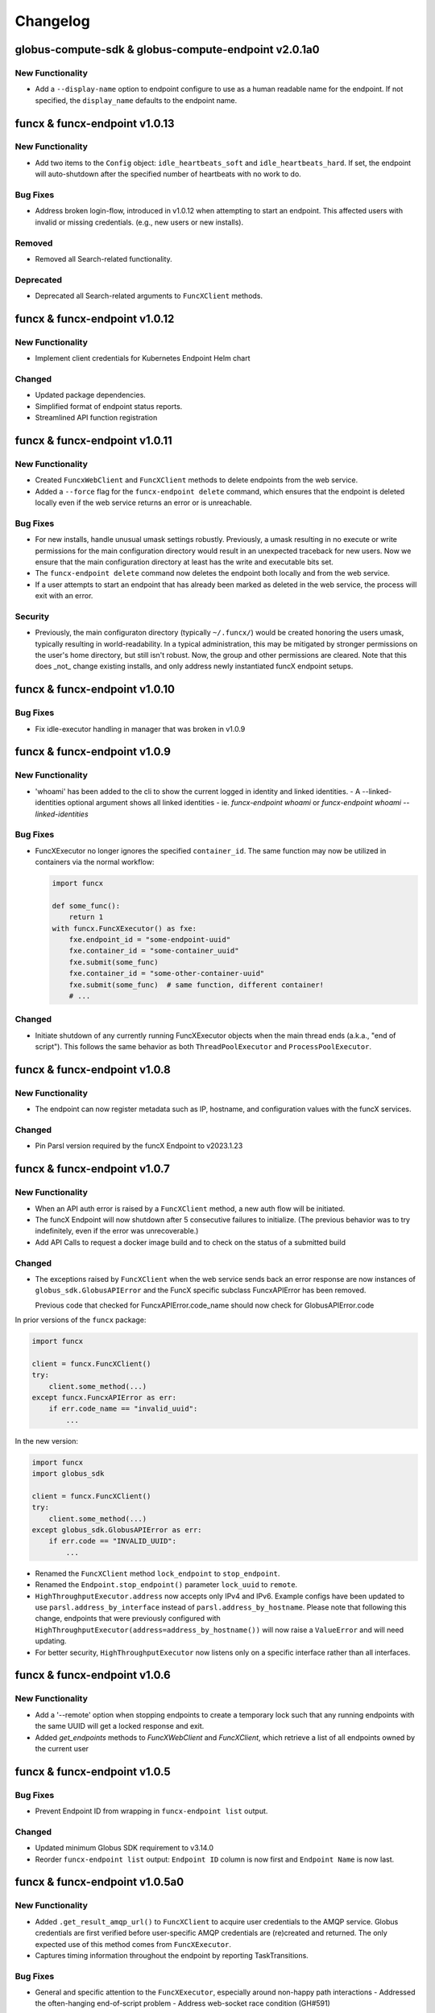 Changelog
=========

.. scriv-insert-here

.. _changelog-2.0.1a0:

globus-compute-sdk & globus-compute-endpoint v2.0.1a0
-----------------------------------------------------

New Functionality
^^^^^^^^^^^^^^^^^

- Add a ``--display-name`` option to endpoint configure to use as a human
  readable name for the endpoint. If not specified, the ``display_name``
  defaults to the endpoint name.

.. _changelog-1.0.13:

funcx & funcx-endpoint v1.0.13
------------------------------

New Functionality
^^^^^^^^^^^^^^^^^

- Add two items to the ``Config`` object: ``idle_heartbeats_soft`` and
  ``idle_heartbeats_hard``.  If set, the endpoint will auto-shutdown after the
  specified number of heartbeats with no work to do.

Bug Fixes
^^^^^^^^^

- Address broken login-flow, introduced in v1.0.12 when attempting to start an
  endpoint.  This affected users with invalid or missing credentials.  (e.g.,
  new users or new installs).

Removed
^^^^^^^

- Removed all Search-related functionality.

Deprecated
^^^^^^^^^^

- Deprecated all Search-related arguments to ``FuncXClient`` methods.

.. _changelog-1.0.12:

funcx & funcx-endpoint v1.0.12
------------------------------

New Functionality
^^^^^^^^^^^^^^^^^

- Implement client credentials for Kubernetes Endpoint Helm chart

Changed
^^^^^^^

- Updated package dependencies.
- Simplified format of endpoint status reports.
- Streamlined API function registration

.. _changelog-1.0.11:

funcx & funcx-endpoint v1.0.11
------------------------------

New Functionality
^^^^^^^^^^^^^^^^^

- Created ``FuncxWebClient`` and ``FuncXClient`` methods to delete endpoints
  from the web service.
- Added a ``--force`` flag for the ``funcx-endpoint delete`` command, which
  ensures that the endpoint is deleted locally even if the web service
  returns an error or is unreachable.

Bug Fixes
^^^^^^^^^

- For new installs, handle unusual umask settings robustly.  Previously, a
  umask resulting in no execute or write permissions for the main configuration
  directory would result in an unexpected traceback for new users.  Now we
  ensure that the main configuration directory at least has the write and
  executable bits set.

- The ``funcx-endpoint delete`` command now deletes the endpoint both locally and
  from the web service.
- If a user attempts to start an endpoint that has already been marked as
  deleted in the web service, the process will exit with an error.

Security
^^^^^^^^

- Previously, the main configuraton directory (typically ``~/.funcx/``) would
  be created honoring the users umask, typically resulting in
  world-readability.  In a typical administration, this may be mitigated by
  stronger permissions on the user's home directory, but still isn't robust.
  Now, the group and other permissions are cleared.  Note that this does _not_
  change existing installs, and only address newly instantiated funcX endpoint
  setups.

.. _changelog-1.0.10:

funcx & funcx-endpoint v1.0.10
------------------------------

Bug Fixes
^^^^^^^^^

- Fix idle-executor handling in manager that was broken in v1.0.9

.. _changelog-1.0.9:

funcx & funcx-endpoint v1.0.9
-----------------------------

New Functionality
^^^^^^^^^^^^^^^^^

- 'whoami' has been added to the cli to show the current logged in
  identity and linked identities.
  - A --linked-identities optional argument shows all linked identities
  - ie. `funcx-endpoint whoami` or `funcx-endpoint whoami --linked-identities`

Bug Fixes
^^^^^^^^^

- FuncXExecutor no longer ignores the specified ``container_id``.  The same
  function may now be utilized in containers via the normal workflow:

  .. code-block:: python

      import funcx

      def some_func():
          return 1
      with funcx.FuncXExecutor() as fxe:
          fxe.endpoint_id = "some-endpoint-uuid"
          fxe.container_id = "some-container_uuid"
          fxe.submit(some_func)
          fxe.container_id = "some-other-container-uuid"
          fxe.submit(some_func)  # same function, different container!
          # ...

Changed
^^^^^^^

- Initiate shutdown of any currently running FuncXExecutor objects when the main
  thread ends (a.k.a., "end of script").  This follows the same behavior as
  both ``ThreadPoolExecutor`` and ``ProcessPoolExecutor``.

.. _changelog-1.0.8:

funcx & funcx-endpoint v1.0.8
-----------------------------

New Functionality
^^^^^^^^^^^^^^^^^

- The endpoint can now register metadata such as IP, hostname, and configuration values
  with the funcX services.

Changed
^^^^^^^

- Pin Parsl version required by the funcX Endpoint to v2023.1.23

.. _changelog-1.0.7:

funcx & funcx-endpoint v1.0.7
-----------------------------

New Functionality
^^^^^^^^^^^^^^^^^

- When an API auth error is raised by a ``FuncXClient`` method, a new auth flow
  will be initiated.

- The funcX Endpoint will now shutdown after 5 consecutive failures to
  initialize.  (The previous behavior was to try indefinitely, even if the
  error was unrecoverable.)

- Add API Calls to request a docker image build and to check on the status of a
  submitted build

Changed
^^^^^^^

- The exceptions raised by ``FuncXClient`` when the web service sends back an
  error response are now instances of ``globus_sdk.GlobusAPIError`` and the
  FuncX specific subclass FuncxAPIError has been removed.

  Previous code that checked for FuncxAPIError.code_name should now check for
  GlobusAPIError.code

In prior versions of the ``funcx`` package:

.. code-block:: python

    import funcx

    client = funcx.FuncXClient()
    try:
        client.some_method(...)
    except funcx.FuncxAPIError as err:
        if err.code_name == "invalid_uuid":
            ...

In the new version:

.. code-block:: python

    import funcx
    import globus_sdk

    client = funcx.FuncXClient()
    try:
        client.some_method(...)
    except globus_sdk.GlobusAPIError as err:
        if err.code == "INVALID_UUID":
            ...

- Renamed the ``FuncXClient`` method ``lock_endpoint`` to ``stop_endpoint``.

- Renamed the ``Endpoint.stop_endpoint()`` parameter ``lock_uuid`` to ``remote``.

- ``HighThroughputExecutor.address`` now accepts only IPv4 and IPv6. Example
  configs have been updated to use ``parsl.address_by_interface`` instead of
  ``parsl.address_by_hostname``.  Please note that following this change,
  endpoints that were previously configured with
  ``HighThroughputExecutor(address=address_by_hostname())`` will now raise a
  ``ValueError`` and will need updating.

- For better security, ``HighThroughputExecutor`` now listens only on a
  specific interface rather than all interfaces.

.. _changelog-1.0.6:

funcx & funcx-endpoint v1.0.6
-----------------------------

New Functionality
^^^^^^^^^^^^^^^^^

- Add a '--remote' option when stopping endpoints to create a temporary lock such that any running endpoints with the same UUID will get a locked response and exit.

- Added `get_endpoints` methods to `FuncXWebClient` and `FuncXClient`, which retrieve
  a list of all endpoints owned by the current user

.. _changelog-1.0.5:

funcx & funcx-endpoint v1.0.5
-----------------------------

Bug Fixes
^^^^^^^^^

- Prevent Endpoint ID from wrapping in ``funcx-endpoint list`` output.

Changed
^^^^^^^

- Updated minimum Globus SDK requirement to v3.14.0

- Reorder ``funcx-endpoint list`` output: ``Endpoint ID`` column is now first
  and ``Endpoint Name`` is now last.

.. _changelog-1.0.5a0:

funcx & funcx-endpoint v1.0.5a0
-------------------------------

New Functionality
^^^^^^^^^^^^^^^^^

- Added ``.get_result_amqp_url()`` to ``FuncXClient`` to acquire user
  credentials to the AMQP service.  Globus credentials are first verified
  before user-specific AMQP credentials are (re)created and returned.  The only
  expected use of this method comes from ``FuncXExecutor``.

- Captures timing information throughout the endpoint by reporting
  TaskTransitions.

Bug Fixes
^^^^^^^^^

- General and specific attention to the ``FuncXExecutor``, especially around
  non-happy path interactions
  - Addressed the often-hanging end-of-script problem
  - Address web-socket race condition (GH#591)

Deprecated
^^^^^^^^^^

- ``batch_enabled`` argument to ``FuncXExecutor`` class; batch communication is
  now enforced transparently.  Simply use ``.submit()`` normally, and the class
  will batch the tasks automatically.  ``batch_size`` remains available.

- ``asynchronous``, ``results_ws_uri``, and ``loop`` arguments to
  ``FuncXClient`` class; use ``FuncXExecutor`` instead.

Changed
^^^^^^^

- Refactor ``funcx.sdk.batch.Batch.add`` method interface.  ``function_id`` and
  ``endpoint_id`` are now positional arguments, using language semantics to
  enforce their use, rather than (internal) manual ``assert`` checks.  The
  arguments (``args``) and keyword arguments (``kwargs``) arguments are no
  longer varargs, and thus no longer prevent function use of ``function_id``
  and ``endpoint_id``.

- ``FuncXExecutor`` no longer creates a web socket connection; instead it
  communicates directly with the backing AMQP service.  This removes an
  internal round trip and is marginally more performant.

- ``FuncXExecutor`` now much more faithfully implements the
  ``_concurrent.futures.Executor`` interface.  In particular, the
  ``endpoint_id`` and ``container_id`` items are specified on the executor
  _object_ and not per ``.submit()`` invocation.  See the class documentation
  for more information.

.. _changelog-1.0.4:

funcx & funcx-endpoint v1.0.4
-----------------------------

New Functionality
^^^^^^^^^^^^^^^^^

- Add `.task_count_submitted` member to FuncXExecutor.  This value is useful
  for determining in client code how many tasks have *actually* made it to the
  funcX Web Services.

- Add a flag to avoid creating websocket queues on batch runs, the new default is not to create.
  Note that if the queue is not created, results will have to be retrieved directly instead of
  via background polling of the websocket

Bug Fixes
^^^^^^^^^

- gh#907 - Enable concurrent access to the token store by manually serializing
  access to the SQLite DB.

Deprecated
^^^^^^^^^^

- The `batch_interval` keyword argument to the FuncXExecutor is no longer
  utilized.  Internally, the executor no longer waits to coalesce tasks.
  Instead, it pulls them as fast as possible until either the input queue lags
  or the count of tasks in the batch reaches `batch_size`.

Changed
^^^^^^^

- The `funcx_client` argument to `FuncXExecutor()` has been made optional. If nothing
  is passed in, the `FuncXExecutor` now creates a `FuncXClient` for itself.

.. _changelog-1.0.3:

funcx & funcx-endpoint v1.0.3
-----------------------------

New Functionality
^^^^^^^^^^^^^^^^^

- Add logic to support Globus Auth client credentials. This allows users to
  specify FUNCX_SDK_CLIENT_ID and FUNCX_SDK_CLIENT_SECRET environment variables
  to use a client credential.

- Endpoints now report their online status immediately on startup (previously,
  endpoints waited ``heartbeat_period`` seconds before reporting their status).

- In order to support the new endpoint status format, endpoints now report their
  heartbeat period as part of their status report package.

- Add `--log-to-console` CLI flag to the endpoint.  This is mostly to entertain
  additional development styles, but may also be useful for some end-user
  workflows.

- funcX Endpoint: Implement ANSI escape codes ("color") for log lines emitted
  to the console.  This is currently targeted to aid the development and
  debugging process, so color is strictly to the console, not to logs.  Use
  the `--log-to-console` and `--debug` flags together.

- Added logout command for funcx-endpoint to revoke cached tokens

Changed
^^^^^^^

- Changed the way that endpoint status is stored in the services - instead of storing a
  list of the most recent status reports, we now store the single most recent status
  report with a TTL set to the endpoint's heartbeat period. This affects the formatting
  of the return value of ``FuncXClient.get_endpoint_status``.

.. _changelog-1.0.0:

funcx & funcx-endpoint v1.0.2
-----------------------------

New Functionality
^^^^^^^^^^^^^^^^^

- New `ResultStore` class, that will store backlogged result messages to
  `<ENDPOINT_DIR>/unacked_results/`

- Upon disconnect from RabbitMQ, the endpoint will now retry connecting
  periodically while the executor continues to process tasks

Bug Fixes
^^^^^^^^^

- Fixed issue with `quiesce` event not getting set from the SIGINT handler,
  resulting in cleaner shutdowns

- DillCodeSource updated to use dill's lstrip option to serialize
  function definitions in nested contexts.

Removed
^^^^^^^

- `ResultsAckHandler` is removed, and `unacked_results.p` files are now
  obsolete.

Changed
^^^^^^^

- DillCodeSource will now be used ahead of DillCode

funcx & funcx-endpoint v1.0.1
-----------------------------

Bug Fixes
^^^^^^^^^

- Fix bug where stored credentials would fail to be loaded (manifesting in an
  EOF error for background processes while unnecessarily attempting to
  recollect credentials)

funcx & funcx-endpoint v1.0.0
-----------------------------

Bug Fixes
^^^^^^^^^

 - Now using the correct HighThroughputExecutor constructor arg to set the log dir for workers

New Functionality
^^^^^^^^^^^^^^^^^

- ``FuncXClient`` now warns you if it thinks you may have supplied ``funcx_service_address``
  and ``results_ws_uri`` that point to different environments. This behavior can be
  turned off by passing ``warn_about_url_mismatch=False``.

Removed
^^^^^^^

- The off_process_checker, previously used to test function serialization methods, was removed

Changed
^^^^^^^

- [Breaking] funcx and funcx-endpoint both require v1.0.0+ to connect to cloud-hosted
  services, and older versions will no longer be supported.

- [Breaking] funcx-endpoint now connects to the cloud-hosted services with RabbitMQ
  over port:5671 instead of ZeroMQ which previously used ports (55001-55003).

- [Breaking] Communication with the services are now encrypted and go over AMQPS
  (TLS/SSL encrypted AMQP).

- Pickle module references were replaced with dill

- The order of serialization method attempts has been changed to try dill.dumps first

- Alter the FuncXEndpoint to include a timestamp with each task state change.
  This is mostly for the development team so as to support retrospective log
  analyses of where tasks get stuck in the pipeline.

- The Parsl dependency has been upgraded to a more recent
  parsl master, from the older parsl 1.1 release.
  This allows recent changes to provider functionality to
  be accessed by funcX endpoint administrators.

.. _changelog-0.4.0a2:

funcx & funcx-endpoint v0.4.0a2
-------------------------------

Added
^^^^^

- The ``FuncXWebClient`` now sends version information via ``User-Agent`` headers
  through the ``app_name`` property exposed by ``globus-sdk``

  - Additionally, users can send custom metadata alongside this version
    information with ``user_app_name``

- The funcx-endpoint service now interfaces with RabbitMQ.

  - As previously, the endpoint registers with the FuncX web service upon
    startup, but now receives endpoint-specific RabbitMQ connection
    configuration.

Removed
^^^^^^^

- The config file in ``~/.funcx/config.py`` has been removed from any
  application logic. The file will not be automatically cleaned up but is
  ignored by the funcx-endpoint application.

Changed
^^^^^^^

- The CLI interface for ``funcx-endpoint`` has been updated in several ways:

  - ``-h`` is supported as a help option

  - ``funcx-endpoint --version`` has been replaced with ``funcx-endpoint version``

- The ``funcx`` error module has been renamed from ``funcx.utils.errors`` to
  ``funcx.errors``

funcx & funcx-endpoint v0.4.0a1
-------------------------------

Added
^^^^^

* ``TaskQueueSubscriber`` class added that allows receiving tasks over RabbitMQ
* ``ResultQueuePublisher`` class added that allows publishing results and status over RabbitMQ
* ``TaskQueuePublisher`` class added for testing
* ``ResultQueueSubscriber`` class added for testing
* A bunch of tests are added that test the above classes described above

- Implement Task Group reloading on the FuncXExecutor.  Look for ``.reload_tasks()``

- FuncXExecutor.submit returns futures with a .task_id attribute
  that will contain the task ID of the corresponding FuncX task.
  If that task has not been submitted yet, then that attribute
  will contain None.

- The ``FuncXClient`` may now be passed ``do_version_check=False`` on init,
  which will lead to faster startup times

- The ``FuncXClient`` now accepts a new argument ``login_manager``, which is
  expected to implement a protocol for providing authenticated http client
  objects, login, and logout capabilities.

- The login manager and its protocol are now defined and may be imported as in
  ``from funcx.sdk.login_manager import LoginManager, LoginManagerProtocol``.
  They are internal components but may be used to force a login or to implement
  an alternative ``LoginManagerProtocol`` to customize authentication

Removed
^^^^^^^

- The following arguments to ``FuncXClient`` are no longer supported:
  ``force_login``

- The ``SearchHelper`` object no longer exposes a method for searching for
  endpoints, as this functionality was never fully implemented.

- The custom response type provided by the SearchHelper object has been
  removed. Instead, callers to function search will get the Globus Search
  response object directly

Deprecated
^^^^^^^^^^

- The following arguments to ``FuncXClient`` are deprecated and will emit
  warnings if used: ``fx_authorizer``, ``search_authorizer``,
  ``openid_authorizer``. The use-cases for these arguments are now satisfied by
  the ability to pass a custom ``LoginManager`` to the client class, if desired.

- The ``openid_authorizer`` argument to FuncXClient is now deprecated. It can
  still be passed, but is ignored and will emit a ``DeprecationWarning`` if
  used

Changed
^^^^^^^

- The endpoint has a new log level, TRACE, which is more verbose than DEBUG

- The ``FuncXClient`` constructor has been refactored. It can no longer be
  passed authorizers for various sub-services. Instead, a new component, the
  ``LoginManager``, has been introduced which makes it possible to pass
  arbitrary globus-sdk client objects for services (by passing a customized
  login manager). The default behavior remains the same, checking login and
  doing a new login on init.

- Tokens are now stored in a new location, in a sqlite database, using
  ``globus_sdk.tokenstorage``. Users will need to login again after upgrading
  from past versions of ``funcx``.

- Remove support for python3.6

- Endpoint logs have been reduced in verbosity. A number of noisy log lines have been
  lowered to TRACE level. [PREFIXES] have been removed from many messages as they
  contain information more reliably availale in log metadata.

- `FuncXExecutor <https://funcx.readthedocs.io/en/latest/executor.html>`_
  now uses batched submission by default.  This typically significantly
  improves the task submission rate when using the executor interface (for
  example, 3 seconds to submit 500 tasks vs 2 minutes, in an informal test).
  However, individual task submission latency may be increased.

  To use non-batched submission mode, set `batch_mode=False` when instantiating
  the `FuncXExecutor <https://funcx.readthedocs.io/en/latest/executor.html>`_
  object.

.. _changelog-0.3.9:

funcx & funcx-endpoint v0.3.9
-----------------------------

Bug Fixes
^^^^^^^^^

- Improve performance in endpoint interchange->manager dispatch,
  by fixing a race condition in worker status processing.
  In an example kubernetes setup, this can double throughput of
  5 second tasks on 6 workers.

- Pin the version of ``click`` used by ``funcx-endpoint``. This resolves issues
  stemming from ``typer`` being incompatible with the latest ``click`` release.

Removed
^^^^^^^

- FuncXFuture was removed. This functionality has been superseded by
  code in FuncXExecutor which uses plain Futures.

Changed
^^^^^^^

- Endpoint logs now have richer metadata on each log line

- Endpoint threads and processes now have human readable names, for logging metadata

funcx & funcx-endpoint v0.3.8
-----------------------------

New Functionality
^^^^^^^^^^^^^^^^^

- Added option for pinning workers to different accelerators
- Log standard error and output from workers to disk

Changed
^^^^^^^

- ``FuncXExecutor`` is now importable from the top-level namespace, as in
  ``from funcx import FuncXExecutor``

funcx & funcx-endpoint v0.3.7
-----------------------------

Bug Fixes
^^^^^^^^^

- When a provider raised an exception, that exception was then mishandled
  and presented as an AttributeError. This handling now no longer corrupts
  the exception. https://github.com/funcx-faas/funcX/issues/679

New Functionality
^^^^^^^^^^^^^^^^^

- Capture, log, and report execution time information. The time a function takes to execute is now logged in worker debug logs and reported to the funcX service.

- Added Helm options to specify Kuberenetes workerDebug, imagePullSecret and maxIdleTime values.

Changed
^^^^^^^

- Kubernetes worker pods will now be named funcx-worker-*
  instead of funcx-* to clarify what these pods are to
  observers of 'kubectl get pods'

- Logging for funcx-endpoint no longer writes to ``~/.funcx/endpoint.log`` at any point.
  This file is considered deprecated. Use ``funcx-endpoint --debug <command>`` to
  get debug output written to stderr.
- The output formatting of ``funcx-endpoint`` logging has changed slightly when
  writing to stderr.

funcx & funcx-endpoint v0.3.6
-----------------------------

Released on February 1, 2022.


Bug Fixes
^^^^^^^^^

- Updates the data size limit for WebSockets from 1MB to 11MB to
  address issue:https://github.com/funcx-faas/funcX/issues/677

- Fixed an issue in which funcx-endpoint commands expected the ``~/.funcx/``
  directory to exist, preventing the endpoint from starting on new installs

Changed
^^^^^^^

- The version of ``globus-sdk`` used by ``funcx`` has been updated to v3.x .

- ``FuncXClient`` is no longer a subclass of ``globus_sdk.BaseClient``, but
  instead contains a web client object which can be used to prepare and send
  requests to the web service

- ``FuncXClient`` will no longer raise throttling-related errors when too many
  requests are sent, and it may sleep and retry requests if errors are
  encountered

- The exceptions raised by the ``FuncXClient`` when the web service sends back
  an error response are now instances of ``funcx.FuncxAPIError``. This
  means that the errors no longer inherit from ``FuncxResponseError``. Update
  error handling code as follows:

In prior versions of the ``funcx`` package:

.. code-block:: python

    import funcx
    from funcx.utils.response_errors import (
        FuncxResponseError, ResponseErrorCode
    )

    client = funcx.FuncXClient()
    try:
        client.some_method(...)
    except FuncxResponseError as err:
        if err.code == ResponseErrorCode.INVALID_UUID:  # this is an enum
            ...

In the new version:

.. code-block:: python

    import funcx

    client = funcx.FuncXClient()
    try:
        client.some_method(...)
    except funcx.FuncxAPIError as err:
        if err.code_name == "invalid_uuid":  # this is a string
            ...

funcx & funcx-endpoint v0.3.5
-----------------------------


Released on January 12th, 2021

funcx v0.3.5 is a minor release that includes contributions (code, tests, reviews, and reports) from:
Ben Clifford <benc@hawaga.org.uk>, Ben Galewsky <bengal1@illinois.edu>,
Daniel S. Katz <d.katz@ieee.org>, Kirill Nagaitsev <knagaitsev@uchicago.edu>
Michael McQuade <michael@giraffesyo.io>, Ryan Chard <rchard@anl.gov>,
Stephen Rosen <sirosen@globus.org>, Wes Brewer <whbrew@gmail.com>
Yadu Nand Babuji <yadudoc1729@gmail.com>, Zhuozhao Li <zhuozhl@clemson.edu>

Bug Fixes
^^^^^^^^^

* ``MaxResultSizeExceeded`` is now defined in ``funcx.utils.errors``. Fixes `issue#640 <https://github.com/funcx-faas/funcX/issues/640>`_

* Fixed Websocket disconnect after idling for 10 mins. See `issue#562 <https://github.com/funcx-faas/funcX/issues/562>`_
  funcX SDK will not auto-reconnect on remote-side disconnects

* Cleaner logging on the ``funcx-endpoint``. See `PR#643 <https://github.com/funcx-faas/funcX/pull/643>`_
  Previously available ``set_stream_logger``, ``set_file_logger`` methods are now removed.
  For debugging the SDK use standard logging methods, as described in the
  `Python Logging HOWTO <https://docs.python.org/3/howto/logging.html>`_, on
  the logger named ``"funcx"``.

  For example:

  .. code-block::

    import logging

    logger = logging.getLogger("funcx")
    logger.setLevel(logging.DEBUG)
    ch = logging.StreamHandler()
    ch.setLevel(logging.DEBUG)
    funcx_logger.addHandler(ch)

* Warn and continue on failure to load a results ack file. `PR#616 <https://github.com/funcx-faas/funcX/pull/616>`_


New Functionality
^^^^^^^^^^^^^^^^^

* Result size raised to 10MB from 512KB. See `PR#647 <https://github.com/funcx-faas/funcX/pull/647>`_

* Version match constraints between the ``funcx-endpoint`` and the ``funcx-worker`` are now relaxed.
  This allows containers of any supported python3 version to be used for running tasks.
  See `PR#637 <https://github.com/funcx-faas/funcX/pull/637>`_

* New example config for Polaris at Argonne Leadership Computing Facility

* Simplify instructions for installing endpoint secrets to cluster. `PR#623 <https://github.com/funcx-faas/funcX/pull/623>`_

* Webservice and Websocket service URLs are resolved by the names "production" and
  "dev". These values can be passed to FuncX client init as in ``environment="dev"``,
  or by setting the ``FUNCX_SDK_ENVIRONMENT`` environment variable.

* Support for cancelling tasks in ``funcx_endpoint.executors.HighThroughputExecutor``. To cancel a
  task, use the ``best_effort_cancel`` method on the task's ``future``. This method differs from the
  concurrent futures ``future.cancel()`` method in that a running task can be cancelled.
  ``best_effort_cancel`` returns ``True`` only if the task is cancellable with no guarantees that the
  task will not execute. If the task is already complete, it returns ``False``

  .. note:: Please note that this feature is not yet supported on the SDK.

  Example:

     .. code-block:: python

        from funcx_endpoint.executors import HighThroughputExecutor
        htex = HighThroughputExecutor(passthrough=False)
        htex.start()

        future = htex.submit(slow_function)
        future.best_effort_cancel()


funcx & funcx-endpoint v0.3.4
-----------------------------

Released on October 14th, 2021

funcx v0.3.4 is a minor release that includes contributions (code, tests, reviews, and reports) from:

Ben Galewsky <bengal1@illinois.edu>, Kyle Chard <chard@uchicago.edu>,
Stephen Rosen <sirosen@globus.org>, and Yadu Nand Babuji <yadudoc1729@gmail.com>

Bug Fixes
^^^^^^^^^

* Updated requirements to exclude ``pyzmq==22.3.0`` due to unstable wheel. `Issue#577 <https://github.com/funcx-faas/funcX/issues/611>`_

* Updated requirements specification to ``globus-sdk<3.0``

New Functionality
^^^^^^^^^^^^^^^^^

* Docs have been restructured and updated to use a cleaner theme

* New smoke_tests added to test hosted services



funcx & funcx-endpoint v0.3.3
-----------------------------

Released on September 20th, 2021

funcx v0.3.3 is a minor release that includes contributions (code, tests, reviews, and reports) from:

Ben Galewsky <bengal1@illinois.edu>, Kyle Chard <chard@uchicago.edu>,
Kirill Nagaitsev <knagaitsev@uchicago.edu>, Stephen Rosen <sirosen@globus.org>,
Uriel Mandujano <uriel@globus.org>, and Yadu Nand Babuji <yadudoc1729@gmail.com>


Bug Fixes
^^^^^^^^^

* An exception is raised if results arrive over WebSocket result when no future is available to receive it `PR#590 <https://github.com/funcx-faas/funcX/pull/590>`_

* Example configs have been updated to use ``init_blocks=0`` as a default. `PR#583 <https://github.com/funcx-faas/funcX/pull/583>`_

* Log result passing to forwarder only for result messages `PR#577 <https://github.com/funcx-faas/funcX/pull/577>`_

* Fix zmq option setting bugs `PR#565 <https://github.com/funcx-faas/funcX/pull/565>`_

New Functionality
^^^^^^^^^^^^^^^^^

* Endpoints will now stay running and retry connecting to funcX hosted services in a disconnection event `PR#588 <https://github.com/funcx-faas/funcX/pull/588>`_, `PR#572 <https://github.com/funcx-faas/funcX/pull/572>`_

* Endpoints will now use ACK messages from the forwarder to confirm that results have been received `PR#571 <https://github.com/funcx-faas/funcX/pull/571>`_

* Endpoints will persist unacked results and resend them during disconnection events `PR#580 <https://github.com/funcx-faas/funcX/pull/580>`_

* Result size limits have been revised from 10MB to 512KB. If result size exceeds 512KB, a ``MaxResultSizeExceeded`` exception is returned. `PR#586 <https://github.com/funcx-faas/funcX/pull/586>`_

* Add additional platform info to registration message `PR#592 <https://github.com/funcx-faas/funcX/pull/592>`_

* All endpoint logs, (EndpointInterchange.log, interchange.stderr, interchange.stdout) will now be collated into a single log: ``endpoint.log`` `PR#582 <https://github.com/funcx-faas/funcX/pull/582>`_

funcx & funcx-endpoint v0.3.2
-----------------------------

Released on August 11th, 2021

funcx v0.3.2 is a minor release that includes contributions (code, tests, reviews, and reports) from:
Ben Galewsky <bengal1@illinois.edu>, Rafael Vescovi <ravescovi@gmail.com>, Ryan <rchard@anl.gov>,
Yadu Nand Babuji <yadudoc1729@gmail.com>, Zhuozhao Li <zhuozhl@clemson.edu>


New Functionality
^^^^^^^^^^^^^^^^^

* Streamlined release process `PR#569 <https://github.com/funcx-faas/funcX/pull/569>`_, `PR#568 <https://github.com/funcx-faas/funcX/pull/568>`_

* Added a new funcX config for ``Cooley`` at ALCF. `PR#566 <https://github.com/funcx-faas/funcX/pull/566>`_


funcx & funcx-endpoint v0.3.1
-----------------------------

Released on July 26th, 2021

funcx v0.3.1 is a minor release that includes contributions (code, tests, reviews, and reports) from:
Ben Galewsky <bengal1@illinois.edu>, Kirill Nagaitsev <knagaitsev@uchicago.edu>, Ryan Chard <rchard@anl.gov>, and Yadu Nand Babuji <yadudoc1729@gmail.com>

Bug Fixes
^^^^^^^^^

* Removed process check from endpoint status check for better cross platform support `PR#559 <https://github.com/funcx-faas/funcX/pull/559>`_

* Fixes to ensure that ``container_cmd_options`` propagate correctly `PR#555 <https://github.com/funcx-faas/funcX/pull/555>`_



funcx & funcx-endpoint v0.3.0
-----------------------------

Released on July 08th, 2021

funcx v0.3.0 is a major release that includes contributions (code, tests, reviews, and reports) from:
Ben Galewsky <bengal1@illinois.edu>, Kyle Chard <chard@uchicago.edu>,
Kirill Nagaitsev <knagaitsev@uchicago.edu>, Daniel S. Katz <d.katz@ieee.org>,
Stephen Rosen <sirosen@globus.org>, Yadu Nand Babuji <yadudoc1729@gmail.com>,
Yongyan Rao <yongyan.rao@gmail.com>, and Zhuozhao Li <zhuozhao@uchicago.edu>

Bug Fixes
^^^^^^^^^

* ``FuncXClient.get_result(<TASK_ID>)`` will now raise a ``TaskPending`` with an expanded failure reason.  See `PR#502 <https://github.com/funcx-faas/funcX/pull/502>`_

* funcx-endpoint start and stop commands are now improved to report broken/disconnected states and handle them better. See `issue#327 <https://github.com/funcx-faas/funcX/issues/327>`_

* Fixed ManagerLost exceptions triggering failures.  See `issue#486 <https://github.com/funcx-faas/funcX/issues/486>`_

* Several fixes and tests for better error reporting. See `PR#523 <https://github.com/funcx-faas/funcX/pull/523>`_



New Functionality
^^^^^^^^^^^^^^^^^

* Support added for websockets to minimize result fetching latency.

* ``FuncXClient(asynchronous=True)`` now enables asynchronous result fetching using Asycio library.

  Here's an example:

    .. code-block:: python

        from funcx import FuncXClient

        def hello():
            return "Hello World!"

        fxc = FuncXClient(asynchronous=True)
        fn_id = fxc.register_function(hello, description="Hello")

        # In asynchronous mode, function run returns asyncio futures
        async_future = fxc.run(endpoint_id=<ENDPOINT_ID>, function_id=fn_id)
        print("Result : ", await async_future)

* A new ``FuncXExecutor`` class exposes funcX functionality using the familiar executor interface from the ``concurrent.futures`` library.

  Here's an example:

    .. code-block:: python

        from funcx import FuncXClient
        from funcx.sdk.executor import FuncXExecutor

        def hello():
            return "Hello World!"

        funcx_executor = FuncXExecutor(FuncXClient())

        # With the executor, functions are auto-registered
        future = funcx_executor.submit(hello, endpoint_id=<ENDPOINT_ID>)

        # You can check status of your task without blocking
        print(future.done())

        # Block and wait for the result:
        print("Result : ", future.result())


* Endpoint states have been renamed to ``running``, ``stopped``, and ``disconnected``. See `PR#525 <https://github.com/funcx-faas/funcX/pull/525>`_

* Container routing behavior has been improved to support ``soft`` and ``hard`` routing strategies. See `PR#324 <https://github.com/funcx-faas/funcX/pull/324>`_

funcx & funcx-endpoint v0.2.3
-----------------------------

Released on May 19th, 2021

funcx v0.2.3 is a minor release that includes contributions (code, tests, reviews, and reports) from:
Ben Galewsky <ben@peartreestudio.net>, Ryan Chard <rchard@anl.gov>, Weinan Si <siweinan@gmail.com>,
Yongyan Rao <yongyan.rao@gmail.com> Yadu Nand Babuji <yadudoc1729@gmail.com> and Zhuozhao Li <zhuozhao@uchicago.edu>


Bug Fixes
^^^^^^^^^

* Fixed a missing package in the ``requirements.txt`` file

* Updated version requirements in ``funcx-endpoint`` to match the ``funcx`` version

* ``funcx-endpoint`` commandline autocomplete has been fixed. See `issue#496 <https://github.com/funcx-faas/funcX/issues/496>`_

* ``funcx-endpoint restart`` failure is fixed. See `issue#488 <https://github.com/funcx-faas/funcX/issues/488>`_

* Several fixes and improvements to worker terminate messages which caused workers to crash silently. See `issue#462 <https://github.com/funcx-faas/funcX/pull/462>`_

* Fixed ``KubernetesProvider`` to use a default of ``init_blocks=0``. See `issue#237 <https://github.com/funcx-faas/funcX/issues/237>`_



New Functionality
^^^^^^^^^^^^^^^^^


* ``FuncXClient.get_result(<TASK_ID>)`` will now raise a ``TaskPending`` exception if the task is not complete.

* Multiple improvement to function serialization. See `issue#479 <https://github.com/funcx-faas/funcX/pull/479>`_

  * ``FuncXSerializer`` has been updated to prioritize source-based function serialization methods that offer
    more reliable behavior when the python version across the client and endpoint do not match.

  * ``FuncXSerializer`` now attempts deserialization on an isolated process to preempt failures on a remote worker.

* More consistent worker task message types. See `PR#462 <https://github.com/funcx-faas/funcX/pull/462>`_

* Better OS agnostic path joining. See `PR#458 <https://github.com/funcx-faas/funcX/pull/458>`_



funcx & funcx-endpoint v0.2.2
-----------------------------

Released on April 15th, 2021

funcx v0.2.2 is a hotfix release that includes contributions (code, tests, reviews, and reports) from:

Yadu Nand Babuji <yadudoc1729@gmail.com> and Zhuozhao Li <zhuozhao@uchicago.edu>


Bug Fixes
^^^^^^^^^

* Fixed a missing package in the ``requirements.txt`` file

* Updated version requirements in ``funcx-endpoint`` to match the ``funcx`` version


funcx & funcx-endpoint v0.2.1
-----------------------------

Released on April 15th, 2021

funcx v0.2.1 includes contributions (code, tests, reviews, and reports) from:

Daniel S. Katz <d.katz@ieee.org>, Yadu Nand Babuji <yadudoc1729@gmail.com>,
Yongyan Rao <yongyan.rao@gmail.com>, and Zhuozhao Li <zhuozhao@uchicago.edu>

New Features
^^^^^^^^^^^^

* Cleaner reporting when an older non-compatible ``Config`` object is used. Refer: `issue 427 <https://github.com/funcx-faas/funcX/issues/427>`_

* Better automated checks at SDK initialization to confirm that the SDK and Endpoint versions are supported by the web-service.

* Updated Kubernetes docs and example configs.


Bug Fixes
^^^^^^^^^

* Fixed a bug in funcx-endpoint that caused the ZMQ connections to timeout and crash, terminating the endpoint.

* Fixed an unsafe string based version comparison check.

* Fixed an issue with poor error reporting when starting non-existent endpoints. Refer: `issue 432 <https://github.com/funcx-faas/funcX/issues/432>`_

* Fixed a bug in incorrectly passing the ``funcx_service_address`` to the EndpointInterchange.

* Several updates to the docs for clarity.

* JSON serializer is removed from the FuncXSeralizer mechanism due to issues with not preserving types over serialization (tuples/lists)


funcx & funcx-endpoint v0.2.0
-----------------------------

Released on April 8th, 2021

funcx v0.2.0 includes contributions (code, tests, reviews, and reports) from:

Ariel Rokem <arokem@gmail.com>, Ben Blaiszik <blaiszik@uchicago.edu>, Ben Galewsky <ben@peartreestudio.net>, Ben Glick <glick@glick.cloud>, Joshua Bryan <josh@globus.org>, Kirill Nagaitsev <knagaitsev@uchicago.edu>, Kyle Chard <chard@uchicago.edu>, pratikpoojary <pratik.poojary@somaiya.edu>, Ryan <rchard@anl.gov>, Yadu Nand Babuji <yadudoc1729@gmail.com>, yongyanrao <yongyan.rao@gmail.com>, and Zhuozhao Li <zhuozhao@uchicago.edu>

Known Issues
^^^^^^^^^^^^

There is an ongoing stability issue with ``pyzmq`` wheels that causes endpoint crashes.
Read more about this `here <https://github.com/zeromq/libzmq/issues/3313>`_.
To address this issue, we recommend the following:

.. code-block:: bash

   # Ensure you are using a GCC version older than v7
   gcc --version

   # Install pyzmq without the binaries from Pypi:
   pip install --no-binary :all: --force-reinstall pyzmq


New Functionality
^^^^^^^^^^^^^^^^^

* The security architecture has been overhauled. The current sequence of endpoint registration is as follows:

  * funcx-endpoint will connect to the funcx web-service and register itself
  * Upon registration, the endpoint receives server certificates and connection info.
  * funcx-endpoint connects to a forwarder service over an encrypted (Curve25519 elliptic curve) ZMQ channel using the server certificates.
  * If the connection is terminated this whole process repeats.

* Significant changes to the `Config object`. All options related to executors have been moved from the top level Config object to the executor object.
  Refer to the `configuration <configuration>`_ section for more details. Here's an example of the config change:

    This is the old style config:

    .. code-block:: python

       from funcx_endpoint.endpoint.utils.config import Config
       from parsl.providers import LocalProvider

       config = Config(
           # Options at the top-level like provider and max_workers_per_node
           # are moved to the executor object
           scaling_enabled=True,
           provider=LocalProvider(
               init_blocks=1,
               min_blocks=1,
               max_blocks=1,
           ),
           max_workers_per_node=2,
           funcx_service_address='https://api.funcx.org/v1'
       )

    Here is a sample config based on the updated Config object:

    .. code-block:: python

       from funcx_endpoint.endpoint.utils.config import Config
       from funcx_endpoint.executors import HighThroughputExecutor
       from parsl.providers import LocalProvider

       config = Config(
           executors=[HighThroughputExecutor(
               provider=LocalProvider(
                   init_blocks=1,
                   min_blocks=0,
                   max_blocks=1,
               ),
           )],
           detach_endpoint=True,
           funcx_service_address='https://api2.funcx.org/v2'
       )

* The endpoint will now log to `~/.funcx/<ENDPOINT_NAME>/EndpointInterchange.log`.

* Several updates to logging make logs more concise and cleaner.

* The serialization mechanism has been updated to use multiple serialization libraries (dill, pickle)

* The funcx-endpoint CLI tool will raise an error message to screen if endpoint registration fails rather than log to a file

* Richer HTTP error codes and responses for failure conditions and reporting.

* The `/submit` route response format has changed. Previously, this route would return an error after the first failed task submission attempt. Now, the service will attempt to submit all tasks that the user sends via this route.

    This is the old response format, assuming all tasks submit successfully:

    .. code-block:: json

        {
          "status": "Success",
          "task_uuids": ["task_id_1", "task_id_2", "..."]
        }

    This is the new response format, where some task submissions have failed:

    .. code-block:: json

        {
          "response": "batch",
          "results": [
            {
              "status": "Success",
              "task_uuid": "task_id_1",
              "http_status_code": 200
            },
            {
              "status": "Failed",
              "code": 1,
              "task_uuid": "task_id_2",
              "http_status_code": 400,
              "error_args": ["..."]
            },
            "..."
          ]
        }


* ``get_batch_status`` has been renamed to ``get_batch_result``
